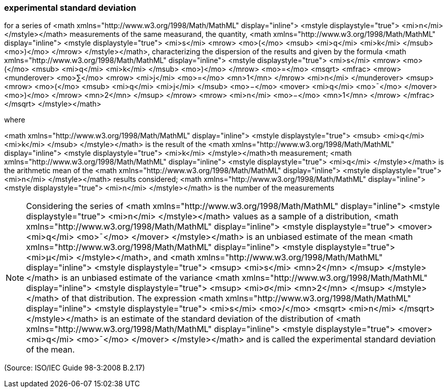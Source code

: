 === experimental standard deviation

for a series of <math xmlns="http://www.w3.org/1998/Math/MathML" display="inline">  <mstyle displaystyle="true">    <mi>n</mi>  </mstyle></math> measurements of the same measurand, the quantity, <math xmlns="http://www.w3.org/1998/Math/MathML" display="inline">  <mstyle displaystyle="true">    <mi>s</mi>    <mrow>      <mo>(</mo>      <msub>        <mi>q</mi>        <mi>k</mi>      </msub>      <mo>)</mo>    </mrow>  </mstyle></math>, characterizing the dispersion of the results and given by the formula  <math xmlns="http://www.w3.org/1998/Math/MathML" display="inline">  <mstyle displaystyle="true">    <mi>s</mi>    <mrow>      <mo>(</mo>      <msub>        <mi>q</mi>        <mi>k</mi>      </msub>      <mo>)</mo>    </mrow>    <mo>=</mo>    <msqrt>      <mfrac>        <mrow>          <munderover>            <mo>&#x2211;</mo>            <mrow>              <mi>j</mi>              <mo>=</mo>              <mn>1</mn>            </mrow>            <mi>n</mi>          </munderover>          <msup>            <mrow>              <mo>(</mo>              <msub>                <mi>q</mi>                <mi>j</mi>              </msub>              <mo>&#x2212;</mo>              <mover>                <mi>q</mi>                <mo>&#xaf;</mo>              </mover>              <mo>)</mo>            </mrow>            <mn>2</mn>          </msup>        </mrow>        <mrow>          <mi>n</mi>          <mo>&#x2212;</mo>          <mn>1</mn>        </mrow>      </mfrac>    </msqrt>  </mstyle></math>

where

<math xmlns="http://www.w3.org/1998/Math/MathML" display="inline">  <mstyle displaystyle="true">    <msub>      <mi>q</mi>      <mi>k</mi>    </msub>  </mstyle></math> is the result of the
<math xmlns="http://www.w3.org/1998/Math/MathML" display="inline">  <mstyle displaystyle="true">    <mi>k</mi>  </mstyle></math>th measurement;
<math xmlns="http://www.w3.org/1998/Math/MathML" display="inline">  <mstyle displaystyle="true">    <mi>q</mi>  </mstyle></math> is the arithmetic mean of the <math xmlns="http://www.w3.org/1998/Math/MathML" display="inline">  <mstyle displaystyle="true">    <mi>n</mi>  </mstyle></math> results considered;
<math xmlns="http://www.w3.org/1998/Math/MathML" display="inline">  <mstyle displaystyle="true">    <mi>n</mi>  </mstyle></math> is the number of the measurements

NOTE: Considering the series of <math xmlns="http://www.w3.org/1998/Math/MathML" display="inline">  <mstyle displaystyle="true">    <mi>n</mi>  </mstyle></math> values as a sample of a distribution, <math xmlns="http://www.w3.org/1998/Math/MathML" display="inline">  <mstyle displaystyle="true">    <mover>      <mi>q</mi>      <mo>&#xaf;</mo>    </mover>  </mstyle></math> is an unbiased estimate of the mean <math xmlns="http://www.w3.org/1998/Math/MathML" display="inline">  <mstyle displaystyle="true">    <mi>&#x3bc;</mi>  </mstyle></math>, and <math xmlns="http://www.w3.org/1998/Math/MathML" display="inline">  <mstyle displaystyle="true">    <msup>      <mi>s</mi>      <mn>2</mn>    </msup>  </mstyle></math> is an unbiased estimate of the variance <math xmlns="http://www.w3.org/1998/Math/MathML" display="inline">  <mstyle displaystyle="true">    <msup>      <mi>&#x3c3;</mi>      <mn>2</mn>    </msup>  </mstyle></math> of that distribution. The expression <math xmlns="http://www.w3.org/1998/Math/MathML" display="inline">  <mstyle displaystyle="true">    <mi>s</mi>    <mo>/</mo>    <msqrt>      <mi>n</mi>    </msqrt>  </mstyle></math> is an estimate of the standard deviation of the distribution of <math xmlns="http://www.w3.org/1998/Math/MathML" display="inline">  <mstyle displaystyle="true">    <mover>      <mi>q</mi>      <mo>&#xaf;</mo>    </mover>  </mstyle></math> and is called the experimental standard deviation of the mean.

(Source: ISO/IEC Guide 98-3:2008 B.2.17)

